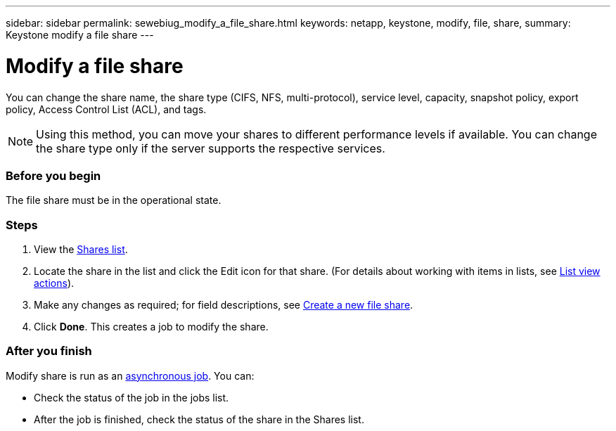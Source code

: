 ---
sidebar: sidebar
permalink: sewebiug_modify_a_file_share.html
keywords: netapp, keystone, modify, file, share,
summary: Keystone modify a file share
---

= Modify a file share
:hardbreaks:
:nofooter:
:icons: font
:linkattrs:
:imagesdir: ./media/

//
// This file was created with NDAC Version 2.0 (August 17, 2020)
//
// 2020-10-20 10:59:39.339081
//

[.lead]
You can change the share name, the share type (CIFS, NFS, multi-protocol), service level, capacity, snapshot policy, export policy,  Access Control List (ACL), and tags.

[NOTE]
Using this method,  you can move your shares to different performance levels if available. You can change the share type only if the server supports the respective services.

=== Before you begin

The file share must be in the operational state.

=== Steps

. View the link:sewebiug_view_shares.html#view-shares[Shares list].
. Locate the share in the list and click the Edit icon for that share. (For details about working with items in lists,  see link:sewebiug_netapp_service_engine_web_interface_overview.html#list-view[List view actions]).
. Make any changes as required;  for field descriptions, see link:sewebiug_create_a_new_file_share.html[Create a new file share].
. Click *Done*. This creates a job to modify the share.

=== After you finish

Modify share is run as an link:sewebiug_billing_accounts,_subscriptions,_services,_and_performance.html#disaster-recovery—asynchronous[asynchronous job]. You can:

* Check the status of the job in the jobs list.
* After the job is finished, check the status of the share in the Shares list.
